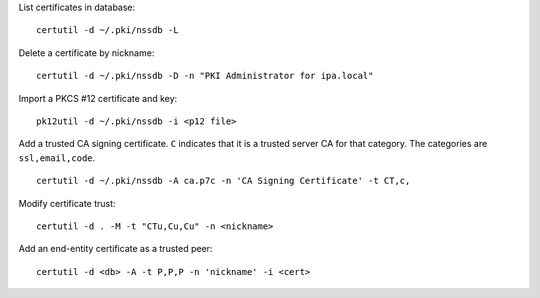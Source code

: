 List certificates in database::

  certutil -d ~/.pki/nssdb -L

Delete a certificate by nickname::

  certutil -d ~/.pki/nssdb -D -n "PKI Administrator for ipa.local"

Import a PKCS #12 certificate and key::

  pk12util -d ~/.pki/nssdb -i <p12 file>

Add a trusted CA signing certificate.  ``C`` indicates that it is a
trusted server CA for that category.  The categories are
``ssl,email,code``.

::

   certutil -d ~/.pki/nssdb -A ca.p7c -n 'CA Signing Certificate' -t CT,c,

Modify certificate trust::

  certutil -d . -M -t "CTu,Cu,Cu" -n <nickname>


Add an end-entity certificate as a trusted peer::

  certutil -d <db> -A -t P,P,P -n 'nickname' -i <cert>
